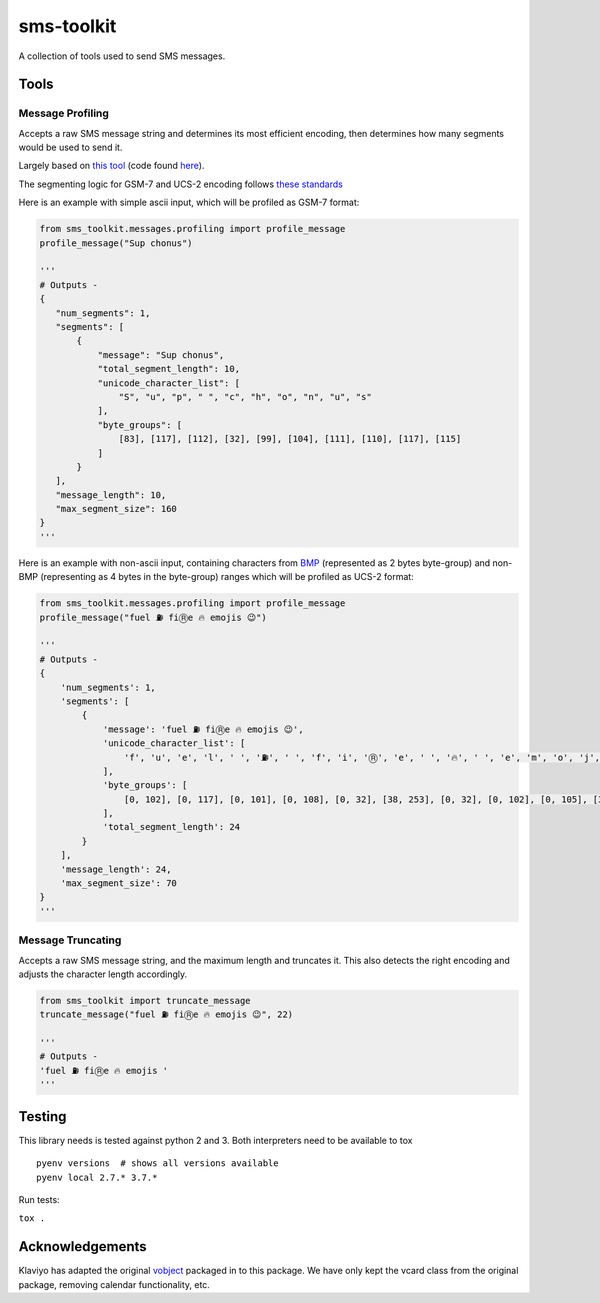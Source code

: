 sms-toolkit
===========

A collection of tools used to send SMS messages.

.. image:: https://github.com/chrisconlon-klaviyo/sms-toolkit/workflows/Tests/badge.svg
   :target: https://github.com/chrisconlon-klaviyo/sms-toolkit/actions?query=workflow%3ATests+event%3Apush+branch%3Amaster
   :alt: Test Status

Tools
-----

Message Profiling
~~~~~~~~~~~~~~~~~

Accepts a raw SMS message string and determines its most efficient
encoding, then determines how many segments would be used to send it.

Largely based on `this tool`_ (code found `here`_).

The segmenting logic for GSM-7 and UCS-2 encoding follows `these standards`_

Here is an example with simple ascii input, which will be profiled as GSM-7 format:

.. code-block:: python

    from sms_toolkit.messages.profiling import profile_message
    profile_message("Sup chonus")

    '''
    # Outputs -
    {
       "num_segments": 1,
       "segments": [
           {
               "message": "Sup chonus",
               "total_segment_length": 10,
               "unicode_character_list": [
                   "S", "u", "p", " ", "c", "h", "o", "n", "u", "s"
               ],
               "byte_groups": [
                   [83], [117], [112], [32], [99], [104], [111], [110], [117], [115]
               ]
           }
       ],
       "message_length": 10,
       "max_segment_size": 160
    }
    '''

Here is an example with non-ascii input, containing characters from `BMP`_ (represented as 2 bytes byte-group)
and non-BMP (representing as 4 bytes in the byte-group) ranges which will be profiled as UCS-2 format:

.. code-block:: python

    from sms_toolkit.messages.profiling import profile_message
    profile_message("fuel ⛽ fiⓇe 🔥 emojis 😉")

    '''
    # Outputs -
    {
        'num_segments': 1,
        'segments': [
            {
                'message': 'fuel ⛽ fiⓇe 🔥 emojis 😉',
                'unicode_character_list': [
                    'f', 'u', 'e', 'l', ' ', '⛽', ' ', 'f', 'i', 'Ⓡ', 'e', ' ', '🔥', ' ', 'e', 'm', 'o', 'j', 'i', 's', ' ', '😉'
                ],
                'byte_groups': [
                    [0, 102], [0, 117], [0, 101], [0, 108], [0, 32], [38, 253], [0, 32], [0, 102], [0, 105], [36, 199], [0, 101], [0, 32], [216, 61, 221, 37], [0, 32], [0, 101], [0, 109], [0, 111], [0, 106], [0, 105], [0, 115], [0, 32], [216, 61, 222, 9]
                ],
                'total_segment_length': 24
            }
        ],
        'message_length': 24,
        'max_segment_size': 70
    }
    '''


Message Truncating
~~~~~~~~~~~~~~~~~~

Accepts a raw SMS message string, and the maximum length and truncates it. This also detects the right encoding
and adjusts the character length accordingly.

.. code-block:: python

    from sms_toolkit import truncate_message
    truncate_message("fuel ⛽ fiⓇe 🔥 emojis 😉", 22)

    '''
    # Outputs -
    'fuel ⛽ fiⓇe 🔥 emojis '
    '''

Testing
-------
This library needs is tested against python 2 and 3. Both interpreters need to be available to tox

::

  pyenv versions  # shows all versions available
  pyenv local 2.7.* 3.7.*


Run tests:

``tox .``

.. _this tool: http://chadselph.github.io/smssplit/
.. _here: https://github.com/chadselph/smssplit/blob/master/js/smssplit.js
.. _these standards: https://en.wikipedia.org/wiki/SMS#Message_size
.. _BMP: https://en.wikipedia.org/wiki/Plane_(Unicode)#Basic_Multilingual_Plane

Acknowledgements
----------------

Klaviyo has adapted the original `vobject <https://eventable.github.io/vobject/>`_ packaged in to this package. We have
only kept the vcard class from the original package, removing calendar functionality, etc.